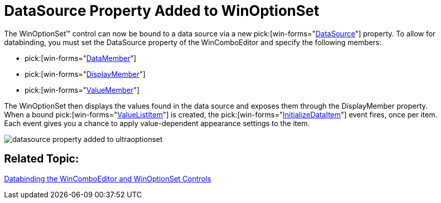 ﻿////

|metadata|
{
    "name": "wineditors-datasource-property-added-to-winoptionset-whats-new-2005-3",
    "controlName": [],
    "tags": [],
    "guid": "{2503356D-A543-4F5D-82D8-6F37A9BD45E8}",  
    "buildFlags": [],
    "createdOn": "0001-01-01T00:00:00Z"
}
|metadata|
////

= DataSource Property Added to WinOptionSet

The WinOptionSet™ control can now be bound to a data source via a new  pick:[win-forms="link:{ApiPlatform}win.ultrawineditors{ApiVersion}~infragistics.win.ultrawineditors.ultraoptionset~datasource.html[DataSource]"]  property. To allow for databinding, you must set the DataSource property of the WinComboEditor and specify the following members:

*  pick:[win-forms="link:{ApiPlatform}win.ultrawineditors{ApiVersion}~infragistics.win.ultrawineditors.ultraoptionset~datamember.html[DataMember]"] 
*  pick:[win-forms="link:{ApiPlatform}win.ultrawineditors{ApiVersion}~infragistics.win.ultrawineditors.ultraoptionset~displaymember.html[DisplayMember]"] 
*  pick:[win-forms="link:{ApiPlatform}win.ultrawineditors{ApiVersion}~infragistics.win.ultrawineditors.ultraoptionset~valuemember.html[ValueMember]"] 

The WinOptionSet then displays the values found in the data source and exposes them through the DisplayMember property. When a bound  pick:[win-forms="link:{ApiPlatform}win{ApiVersion}~infragistics.win.valuelistitem.html[ValueListItem]"] is created, the  pick:[win-forms="link:{ApiPlatform}win.ultrawineditors{ApiVersion}~infragistics.win.ultrawineditors.ultraoptionset~initializedataitem_ev.html[InitializeDataItem]"]  event fires, once per item. Each event gives you a chance to apply value-dependent appearance settings to the item.

image::images/WinEditors_Walk_Through_Databinding_the_WinComboEditor_and_WinOptionSet_Controls_01.png[datasource property added to ultraoptionset]

== Related Topic:

link:wineditors-binding-wincomboeditor-and-winoptionset-controls-to-data.html[Databinding the WinComboEditor and WinOptionSet Controls]